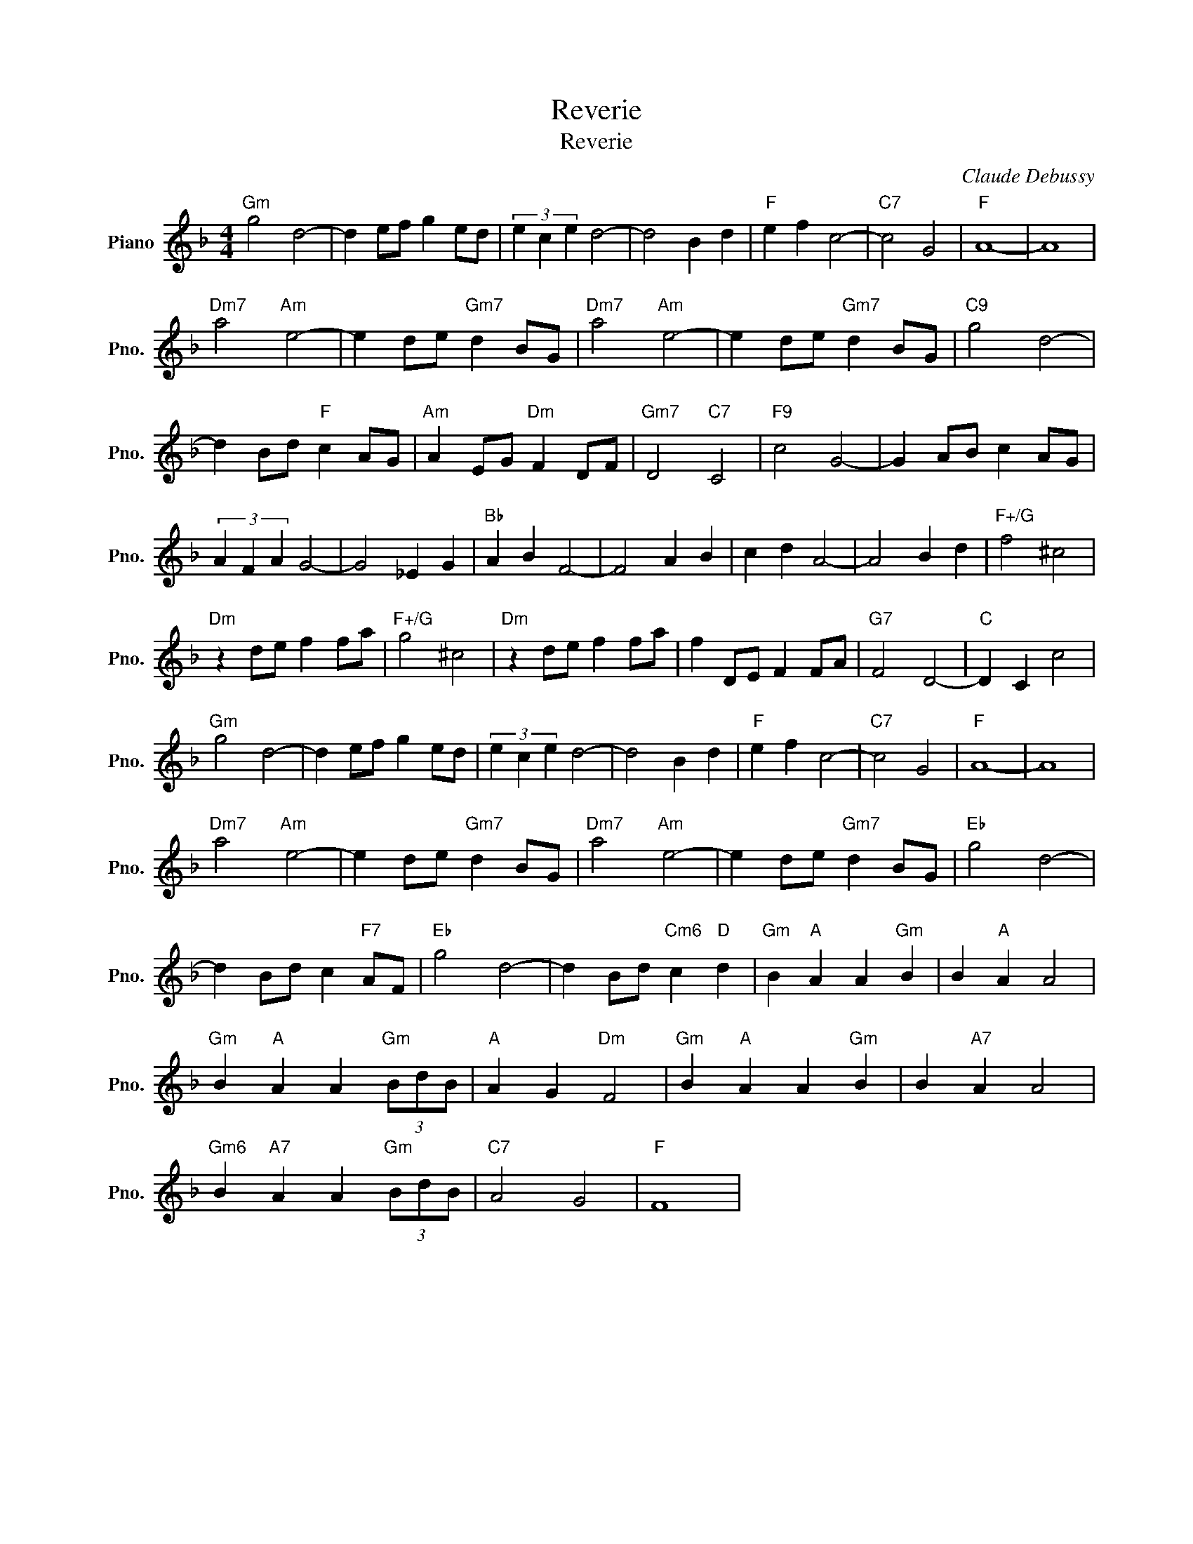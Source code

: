 X:1
T:Reverie
T:Reverie
C:Claude Debussy
Z:All Rights Reserved
L:1/4
M:4/4
K:F
V:1 treble nm="Piano" snm="Pno."
%%MIDI program 0
%%MIDI control 7 100
%%MIDI control 10 64
V:1
"Gm" g2 d2- | d e/f/ g e/d/ | (3e c e d2- | d2 B d |"F" e f c2- |"C7" c2 G2 |"F" A4- | A4 | %8
"Dm7" a2"Am" e2- | e d/e/"Gm7" d B/G/ |"Dm7" a2"Am" e2- | e d/e/"Gm7" d B/G/ |"C9" g2 d2- | %13
 d B/d/"F" c A/G/ |"Am" A E/G/"Dm" F D/F/ |"Gm7" D2"C7" C2 |"F9" c2 G2- | G A/B/ c A/G/ | %18
 (3A F A G2- | G2 _E G |"Bb" A B F2- | F2 A B | c d A2- | A2 B d |"F+/G" f2 ^c2 | %25
"Dm" z d/e/ f f/a/ |"F+/G" g2 ^c2 |"Dm" z d/e/ f f/a/ | f D/E/ F F/A/ |"G7" F2 D2- |"C" D C c2 | %31
"Gm" g2 d2- | d e/f/ g e/d/ | (3e c e d2- | d2 B d |"F" e f c2- |"C7" c2 G2 |"F" A4- | A4 | %39
"Dm7" a2"Am" e2- | e d/e/"Gm7" d B/G/ |"Dm7" a2"Am" e2- | e d/e/"Gm7" d B/G/ |"Eb" g2 d2- | %44
 d B/d/ c"F7" A/F/ |"Eb" g2 d2- | d B/d/"Cm6" c"D" d |"Gm" B"A" A A"Gm" B | B"A" A A2 | %49
"Gm" B"A" A A"Gm" (3B/d/B/ |"A" A G"Dm" F2 |"Gm" B"A" A A"Gm" B | B"A7" A A2 | %53
"Gm6" B"A7" A A"Gm" (3B/d/B/ |"C7" A2 G2 |"F" F4 | %56

